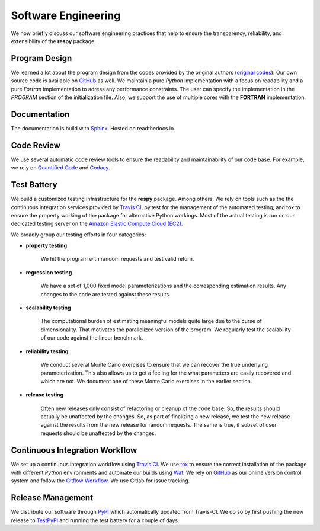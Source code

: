 Software Engineering
====================

We now briefly discuss our software engineering practices that help to ensure the transparency, reliability, and extensibility of the **respy** package.

Program Design
--------------

We learned a lot about the program design from the codes provided by the original authors (`original codes <https://github.com/restudToolbox/package/tree/master/forensics>`_). Our own source code is available on `GitHub <https://github.com/restudToolbox/package>`_ as well. We maintain a pure *Python* implementation with a focus on readability and a pure *Fortran* implementation to adress any performance constraints. The user can specify the implementation in the *PROGRAM* section of the initialization file. Also, we support the use of multiple cores with the **FORTRAN** implementation.

Documentation
-------------

The documentation is build with `Sphinx <http://www.sphinx-doc.org/>`_. Hosted on readthedocs.io

Code Review
-----------

We use several automatic code review tools to ensure the readability and maintainability of our code base. For example, we rely on `Quantified Code <https://www.quantifiedcode.com/app/project/b00436d2ca614437b843c7042dba0c26>`_ and `Codacy <https://www.codacy.com/app/eisenhauer/respy/dashboard>`_.

Test Battery
------------

We build a customized testing infrastructure for the **respy** package. Among others, We rely on tools such as the the continuous integration services provided by `Travis CI <https://travis-ci.org/restudToolbox/package>`_, py.test for the management of the automated testing, and tox to ensure the property working of the package for alternative Python workings. Most of the actual testing is run on our dedicated testing server on the `Amazon Elastic Compute Cloud (EC2) <https://aws.amazon.com/ec2/>`_.

We broadly group our testing efforts in four categories:

* **property testing**

    We hit the program with random requests and test valid return.

* **regression testing**

    We have a set of 1,000 fixed model parameterizations and the corresponding estimation results. Any changes to the code are tested against these results.

* **scalability testing**

    The computational burden of estimating meaningful models quite large due to the curse of dimensionality. That motivates the parallelized version of the program. We regularly test the scalability of our code against the linear benchmark.

* **reliability testing**

    We conduct several Monte Carlo exercises to ensure that we can recover the true underlying parameterization. This also allows us to get a feeling for the what parameters are easily recovered and which are not. We document one of these Monte Carlo exercises in the earlier section.

* **release testing**

    Often new releases only consist of refactoring or cleanup of the code base. So, the results should actually be unaffected by the changes. So, as part of finalizing a new release, we test the new release against the results from the new release for random requests. The same is true, if subset of user requests should be unaffected by the changes.

Continuous Integration Workflow
-------------------------------

We set up a continuous integration workflow using `Travis CI <https://travis-ci.org/restudToolbox/package>`_. We use `tox <https://tox.readthedocs.io>`_ to ensure the correct installation of the package with different *Python* environments and automate our builds using `Waf <https://waf.io/>`_. We rely on `GitHub <https://github.com/restudToolbox/package>`_ as our online version control system and follow the `Gitflow Workflow <https://www.atlassian.com/git/tutorials/comparing-workflows/gitflow-workflow>`_. We use Gitlab for issue tracking.

Release Management
------------------

We distribute our software through `PyPI <https://pypi.python.org/pypi/respy>`_ which automatically updated from Travis-CI. We do so by first pushing the new release to `TestPyPI <https://testpypi.python.org/pypi>`_ and running the test battery for a couple of days.
